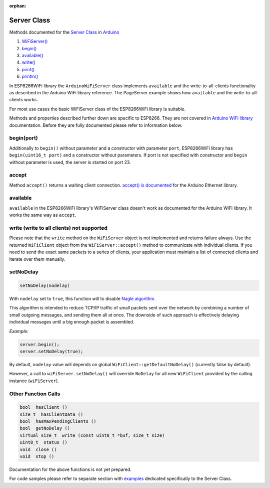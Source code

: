 :orphan:

Server Class
------------

Methods documented for the `Server Class <https://www.arduino.cc/en/Reference/WiFiServerConstructor>`__ in `Arduino <https://github.com/arduino/Arduino>`__

1. `WiFiServer() <https://www.arduino.cc/en/Reference/WiFiServer>`__
2. `begin() <https://www.arduino.cc/en/Reference/WiFiServerBegin>`__
3. `available() <https://www.arduino.cc/en/Reference/WiFiServerAvailable>`__
4. `write() <https://www.arduino.cc/en/Reference/WiFiServerWrite>`__
5. `print() <https://www.arduino.cc/en/Reference/WiFiServerPrint>`__
6. `println() <https://www.arduino.cc/en/Reference/WiFiServerPrintln>`__

In ESP8266WiFi library the ``ArduinoWiFiServer`` class implements ``available`` and the write-to-all-clients functionality as described in the Arduino WiFi library reference. The PageServer example shows how ``available`` and the write-to-all-clients works. 

For most use cases the basic WiFiServer class of the ESP8266WiFi library is suitable.

Methods and properties described further down are specific to ESP8266. They are not covered in `Arduino WiFi library <https://www.arduino.cc/en/Reference/WiFi>`__ documentation. Before they are fully documented please refer to information below.

begin(port)
~~~~~~~~~~~

Additionally to ``begin()`` without parameter and a constructor with parameter ``port``, ESP8266WiFi library has ``begin(uint16_t port)`` and a constructor without parameters. If port is not specified with constructor and ``begin`` without parameter is used, the server is started on port 23.

accept
~~~~~~

Method ``accept()`` returns a waiting client connection. `accept() is documented <https://www.arduino.cc/en/Reference/EthernetServerAccept>`__ for the Arduino Ethernet library.

available
~~~~~~~~~
.. deprecated:: 3.1.0
  see ``accept``

``available`` in the ESP8266WiFi library's WiFiServer class doesn't work as documented for the Arduino WiFi library. It works the same way as ``accept``.

write (write to all clients) not supported
~~~~~~~~~~~~~~~~~~~~~~~~~~~~~~~~~~~~~~~~~~

Please note that the ``write`` method on the ``WiFiServer`` object is not implemented and returns failure always.  Use the returned
``WiFiClient`` object from the ``WiFiServer::accept()`` method to communicate with individual clients.  If you need to send
the exact same packets to a series of clients, your application must maintain a list of connected clients and iterate over them manually.

setNoDelay
~~~~~~~~~~

.. code:: cpp

    setNoDelay(nodelay)

With ``nodelay`` set to ``true``, this function will to disable `Nagle algorithm <https://en.wikipedia.org/wiki/Nagle%27s_algorithm>`__.

This algorithm is intended to reduce TCP/IP traffic of small packets sent over the network by combining a number of small outgoing messages, and sending them all at once. The downside of such approach is effectively delaying individual messages until a big enough packet is assembled.

*Example:*

.. code:: cpp

    server.begin();
    server.setNoDelay(true);

By default, ``nodelay`` value will depends on global ``WiFiClient::getDefaultNoDelay()`` (currently false by default).

However, a call to ``wiFiServer.setNoDelay()`` will override ``NoDelay`` for all new ``WiFiClient`` provided by the calling instance (``wiFiServer``).

Other Function Calls
~~~~~~~~~~~~~~~~~~~~

.. code:: cpp

    bool  hasClient () 
    size_t  hasClientData () 
    bool  hasMaxPendingClients ()
    bool  getNoDelay () 
    virtual size_t  write (const uint8_t *buf, size_t size) 
    uint8_t  status () 
    void  close () 
    void  stop ()

Documentation for the above functions is not yet prepared.

For code samples please refer to separate section with `examples <server-examples.rst>`__ dedicated specifically to the Server Class.
